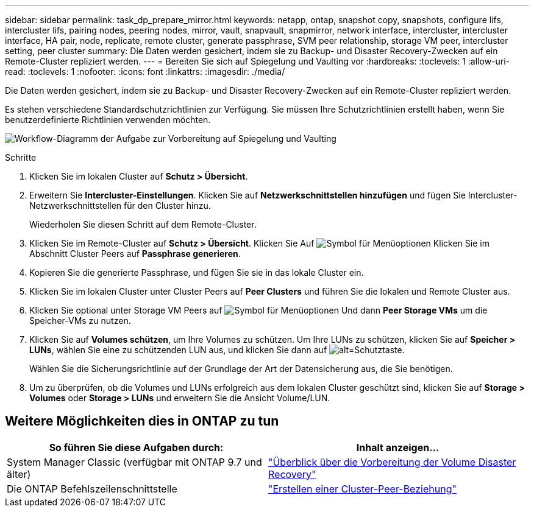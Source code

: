 ---
sidebar: sidebar 
permalink: task_dp_prepare_mirror.html 
keywords: netapp, ontap, snapshot copy, snapshots, configure lifs, intercluster lifs, pairing nodes, peering nodes, mirror, vault, snapvault,  snapmirror, network interface, intercluster, intercluster interface, HA pair, node, replicate, remote cluster, generate passphrase, SVM peer relationship, storage VM peer, intercluster setting, peer cluster 
summary: Die Daten werden gesichert, indem sie zu Backup- und Disaster Recovery-Zwecken auf ein Remote-Cluster repliziert werden. 
---
= Bereiten Sie sich auf Spiegelung und Vaulting vor
:hardbreaks:
:toclevels: 1
:allow-uri-read: 
:toclevels: 1
:nofooter: 
:icons: font
:linkattrs: 
:imagesdir: ./media/


[role="lead"]
Die Daten werden gesichert, indem sie zu Backup- und Disaster Recovery-Zwecken auf ein Remote-Cluster repliziert werden.

Es stehen verschiedene Standardschutzrichtlinien zur Verfügung. Sie müssen Ihre Schutzrichtlinien erstellt haben, wenn Sie benutzerdefinierte Richtlinien verwenden möchten.

image:workflow_dp_prepare_mirror.gif["Workflow-Diagramm der Aufgabe zur Vorbereitung auf Spiegelung und Vaulting"]

.Schritte
. Klicken Sie im lokalen Cluster auf *Schutz > Übersicht*.
. Erweitern Sie *Intercluster-Einstellungen*. Klicken Sie auf *Netzwerkschnittstellen hinzufügen* und fügen Sie Intercluster-Netzwerkschnittstellen für den Cluster hinzu.
+
Wiederholen Sie diesen Schritt auf dem Remote-Cluster.

. Klicken Sie im Remote-Cluster auf *Schutz > Übersicht*. Klicken Sie Auf image:icon_kabob.gif["Symbol für Menüoptionen"] Klicken Sie im Abschnitt Cluster Peers auf *Passphrase generieren*.
. Kopieren Sie die generierte Passphrase, und fügen Sie sie in das lokale Cluster ein.
. Klicken Sie im lokalen Cluster unter Cluster Peers auf *Peer Clusters* und führen Sie die lokalen und Remote Cluster aus.
. Klicken Sie optional unter Storage VM Peers auf image:icon_kabob.gif["Symbol für Menüoptionen"] Und dann *Peer Storage VMs* um die Speicher-VMs zu nutzen.
. Klicken Sie auf *Volumes schützen*, um Ihre Volumes zu schützen. Um Ihre LUNs zu schützen, klicken Sie auf *Speicher > LUNs*, wählen Sie eine zu schützenden LUN aus, und klicken Sie dann auf image:icon_protect.gif["alt=Schutztaste"].
+
Wählen Sie die Sicherungsrichtlinie auf der Grundlage der Art der Datensicherung aus, die Sie benötigen.

. Um zu überprüfen, ob die Volumes und LUNs erfolgreich aus dem lokalen Cluster geschützt sind, klicken Sie auf *Storage > Volumes* oder *Storage > LUNs* und erweitern Sie die Ansicht Volume/LUN.




== Weitere Möglichkeiten dies in ONTAP zu tun

[cols="2"]
|===
| So führen Sie diese Aufgaben durch: | Inhalt anzeigen... 


| System Manager Classic (verfügbar mit ONTAP 9.7 und älter) | link:https://docs.netapp.com/us-en/ontap-sm-classic/volume-disaster-prep/index.html["Überblick über die Vorbereitung der Volume Disaster Recovery"^] 


| Die ONTAP Befehlszeilenschnittstelle | link:https://docs.netapp.com/us-en/ontap/peering/create-cluster-relationship-93-later-task.html["Erstellen einer Cluster-Peer-Beziehung"^] 
|===